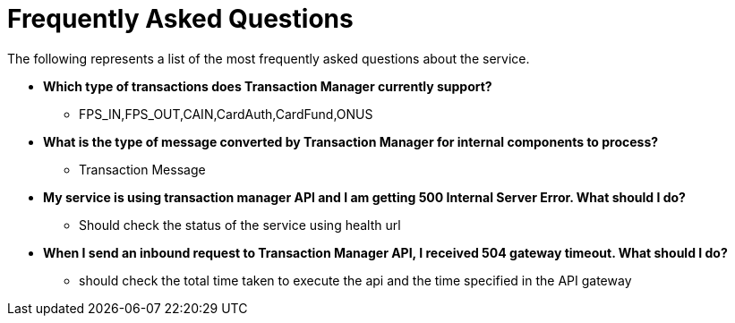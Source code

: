= Frequently Asked Questions

The following represents a list of the most frequently asked questions about the service.

* *Which type of transactions does Transaction Manager currently support?*
** FPS_IN,FPS_OUT,CAIN,CardAuth,CardFund,ONUS
* *What is the type of message converted by Transaction Manager  for internal components to process?*
** Transaction Message
* *My service is using transaction manager API and I am getting 500 Internal Server Error. What should I do?*
** Should check the status of the service using health url
* *When I send an inbound request to Transaction Manager  API, I received 504 gateway timeout. What should I do?*
** should check the total time taken to execute the api and the time specified in the API gateway